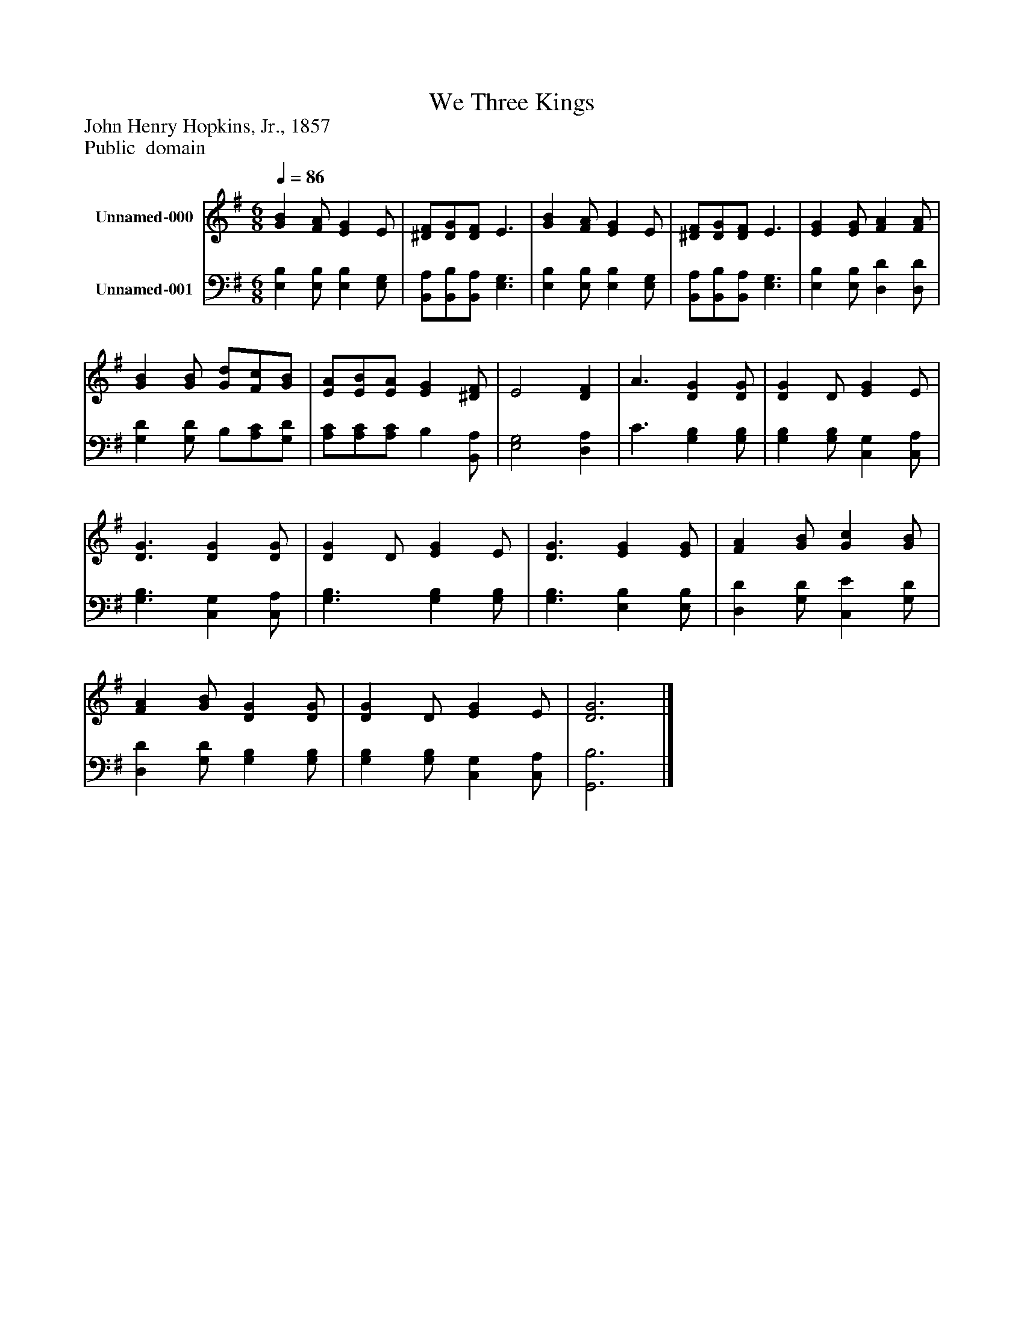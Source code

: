 %%abc-creator mxml2abc 1.4
%%abc-version 2.0
%%continueall true
%%titletrim true
%%titleformat A-1 T C1, Z-1, S-1
X: 0
T: We Three Kings
Z: John Henry Hopkins, Jr., 1857
Z: Public  domain
L: 1/4
M: 6/8
Q: 1/4=86
V: P1 name="Unnamed-000"
%%MIDI program 1 0
V: P2 name="Unnamed-001"
%%MIDI program 2 91
K: G
[V: P1]  [GB] [F/A/] [EG] E/ | [^D/F/][D/G/][D/F/] E3/ | [GB] [F/A/] [EG] E/ | [^D/F/][D/G/][D/F/] E3/ | [EG] [E/G/] [FA] [F/A/] | [GB] [G/B/] [G/d/][F/c/][G/B/] | [E/A/][E/B/][E/A/] [EG] [^D/F/] | E2 [DF] | A3/ [DG] [D/G/] | [DG] D/ [EG] E/ | [D3/G3/] [DG] [D/G/] | [DG] D/ [EG] E/ | [D3/G3/] [EG] [E/G/] | [FA] [G/B/] [Gc] [G/B/] | [FA] [G/B/] [DG] [D/G/] | [DG] D/ [EG] E/ | [D3G3]|]
[V: P2]  [E,B,] [E,/B,/] [E,B,] [E,/G,/] | [B,,/A,/][B,,/B,/][B,,/A,/] [E,3/G,3/] | [E,B,] [E,/B,/] [E,B,] [E,/G,/] | [B,,/A,/][B,,/B,/][B,,/A,/] [E,3/G,3/] | [E,B,] [E,/B,/] [D,D] [D,/D/] | [G,D] [G,/D/] B,/[A,/C/][G,/D/] | [A,/C/][A,/C/][A,/C/] B, [B,,/A,/] | [E,2G,2] [D,A,] | C3/ [G,B,] [G,/B,/] | [G,B,] [G,/B,/] [C,G,] [C,/A,/] | [G,3/B,3/] [C,G,] [C,/A,/] | [G,3/B,3/] [G,B,] [G,/B,/] | [G,3/B,3/] [E,B,] [E,/B,/] | [D,D] [G,/D/] [C,E] [G,/D/] | [D,D] [G,/D/] [G,B,] [G,/B,/] | [G,B,] [G,/B,/] [C,G,] [C,/A,/] | [G,,3B,3]|]

